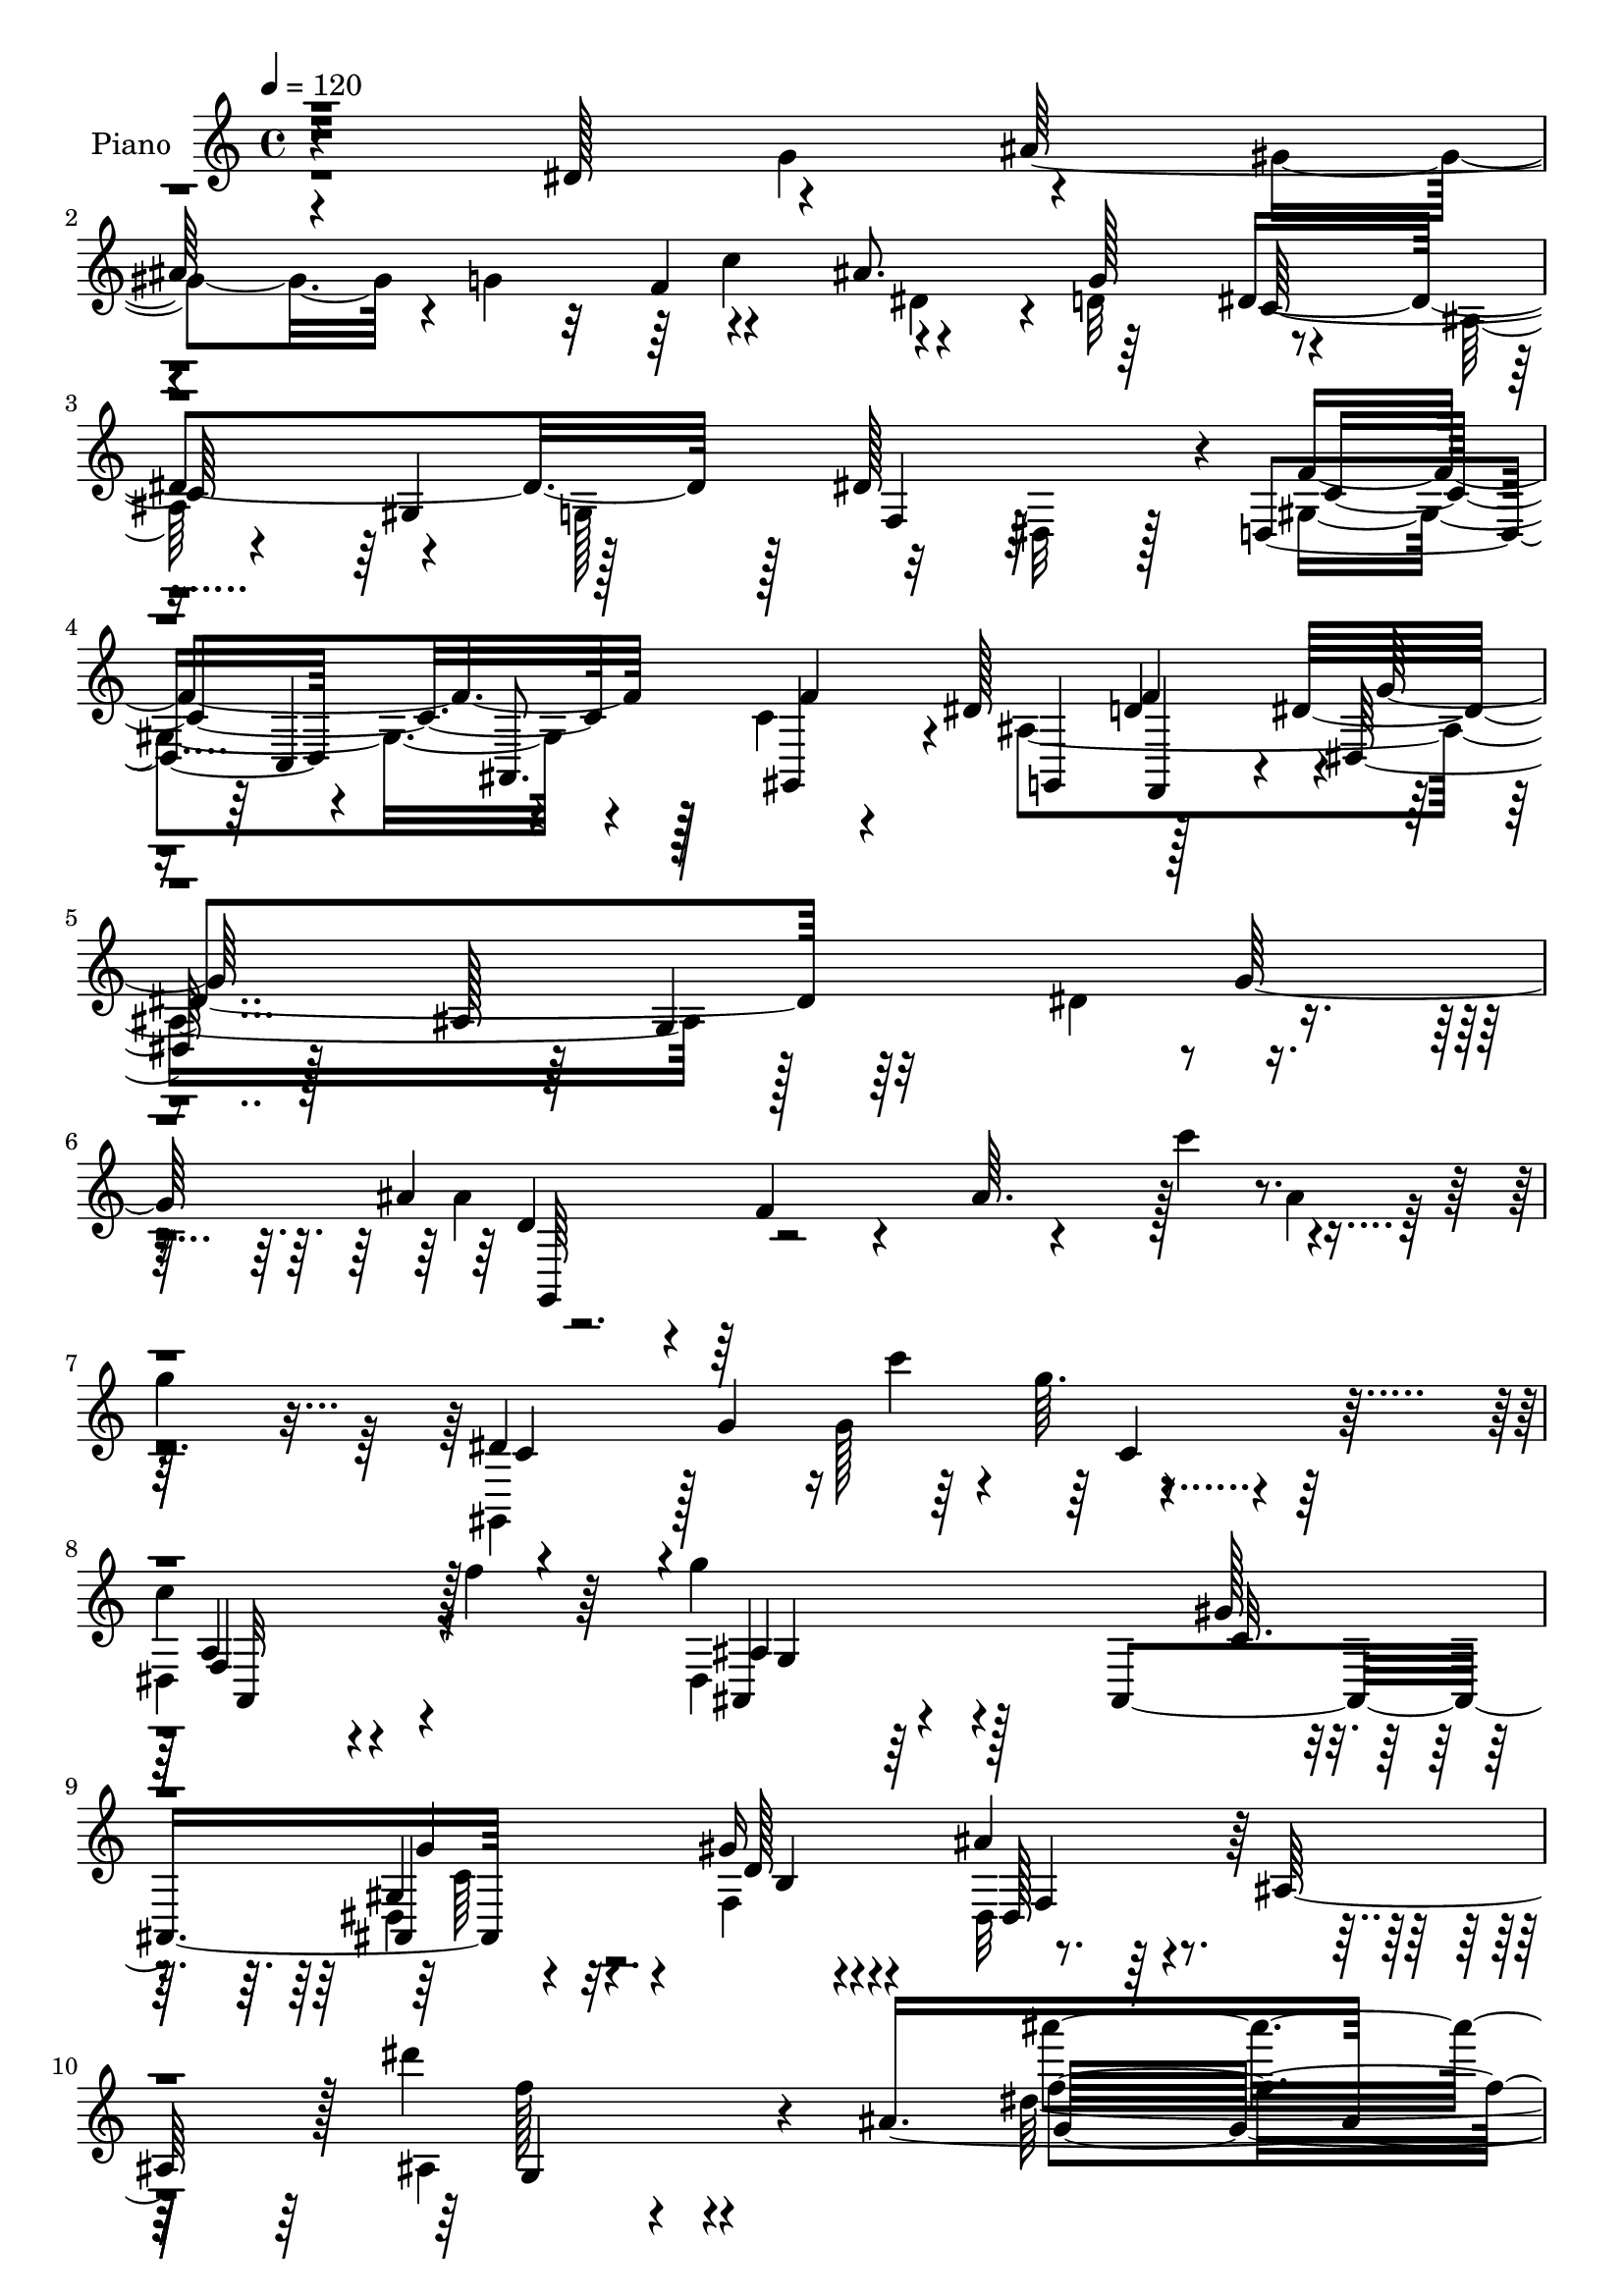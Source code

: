 % Lily was here -- automatically converted by c:/Program Files (x86)/LilyPond/usr/bin/midi2ly.py from mid/123.mid
\version "2.14.0"

\layout {
  \context {
    \Voice
    \remove "Note_heads_engraver"
    \consists "Completion_heads_engraver"
    \remove "Rest_engraver"
    \consists "Completion_rest_engraver"
  }
}

trackAchannelA = {


  \key c \major
    
  \set Staff.instrumentName = "untitled"
  
  \time 4/4 
  

  \key c \major
  
  \tempo 4 = 120 
  
  % [MARKER] Hd123Pn   
  \skip 1*49 
  \time 2/4 
  \skip 2 
  | % 51
  
  \time 4/4 
  
}

trackA = <<
  \context Voice = voiceA \trackAchannelA
>>


trackBchannelA = {
  
  \set Staff.instrumentName = "Piano"
  
}

trackBchannelB = \relative c {
  r4*161/96 dis'128*23 r4*68/96 ais'128*69 r4*56/96 ais8. r64*11 dis,4*242/96 
  r128*7 dis128*47 r4*4/96 d,4*88/96 r4*50/96 ais8. gis4*64/96 
  r4*2/96 dis''128*21 d4*76/96 r4*1/96 dis,128*11 r128*13 ais'128*99 
  r4*71/96 ais'4*49/96 r4*20/96 f4*37/96 r4*38/96 ais64. r4*62/96 c'4*71/96 
  r4*55/96 
  | % 7
  g4*76/96 r4*68/96 g,4*83/96 r4*157/96 
  | % 8
  c4*55/96 r4*13/96 f4*41/96 r64*5 g4*95/96 r128*17 ais,,,4*170/96 
  r4*68/96 gis''16 r4*71/96 ais4*53/96 r4*38/96 ais,128*25 r128 dis''4*40/96 
  r4*55/96 ais,8*7 r4*185/96 dis64*13 r4*62/96 ais'128*71 r4*55/96 ais4*59/96 
  r4*4/96 g8. r32*11 ais,4*10/96 r4*124/96 dis128*45 r4*1/96 f4*160/96 
  r4*46/96 d4*43/96 r4*19/96 dis4*59/96 r64 f4*65/96 r4*2/96 dis,,4*32/96 
  r4*107/96 ais''128*5 r32*11 dis4*67/96 r4*65/96 ais'4*196/96 
  r4*10/96 c4*62/96 r4*2/96 ais128*13 r128*7 g16 r64*7 dis4*196/96 
  r4*71/96 g,,4*55/96 r4*11/96 f''4*62/96 r4*7/96 ais,,4*139/96 
  r4*65/96 gis''32. r4*62/96 ais,,8. r128 gis'4*16/96 r4*55/96 dis,4*61/96 
  r4*13/96 ais'4*104/96 r4*103/96 dis,,4*14/96 r4*137/96 ais''''4*68/96 
  r128 ais,,4*58/96 r4*5/96 g'4*34/96 r4*25/96 gis'4*49/96 r32. ais4*64/96 
  r4*2/96 g4*26/96 r128*15 g,,4*107/96 r4*23/96 g'4*38/96 r4*23/96 ais4*82/96 
  r4*118/96 ais'4*62/96 r4*4/96 ais,,4*253/96 r64. g''4*20/96 r4*44/96 gis,128*9 
  r4*109/96 ais'128*51 r64*19 ais4*65/96 r128 ais,,4*82/96 r4*50/96 gis''128*9 
  r4*40/96 ais32*5 r64 g4*22/96 r4*47/96 dis' r4*28/96 d4*74/96 
  r4*1/96 gis,,,4*68/96 r4*4/96 dis'4*62/96 r4*4/96 c'128*19 r64. dis4*100/96 
  r4*133/96 dis'4*46/96 r128*33 ais,64*7 r4*101/96 ais,,128*69 
  r4*28/96 f'''4*11/96 r4*68/96 ais,4*200/96 r4*116/96 dis'32*7 
  r4*65/96 dis,,,4*40/96 r4*37/96 dis'64*41 r8 g''64*13 r16. ais,,,4*424/96 
  r4*1/96 dis,128*13 r128 c'4*269/96 r4*68/96 f''4*76/96 r4*2/96 dis,,,4*35/96 
  r4*40/96 dis'4*268/96 r4*37/96 g''4*76/96 r4*2/96 dis,,,128*11 
  r4*2/96 ais'4*272/96 r128*19 g'''4*82/96 r4*4/96 c,,,,4*56/96 
  r128*7 d'4*37/96 r4*35/96 g4*109/96 r4*38/96 dis''64*13 r4*70/96 g4*229/96 
  r8. ais,,,,4*38/96 gis''4*53/96 r4*35/96 d'4*62/96 r4*22/96 ais,4*305/96 
  r4*140/96 ais''4*167/96 r32 ais, r4*29/96 c'4*7/96 r4*26/96 ais,4*16/96 
  r4*22/96 g4*23/96 r4*52/96 ais4*8/96 r128*25 dis'4*208/96 r128*5 g,128*7 
  r32. ais4*25/96 r32 dis4*16/96 r4. ais4*158/96 r128*7 ais,4*8/96 
  r128*9 c'4*11/96 r4*28/96 ais,64. r4*26/96 ais'4*50/96 r4*29/96 g4*13/96 
  r64*11 ais,,,4*43/96 r4*38/96 f''4*28/96 r4*4/96 gis16. r16. d'4*41/96 
  r4*32/96 ais'64*7 r4*1/96 d4*28/96 r4*128/96 ais4*205/96 r32 g4*29/96 
  r4*40/96 ais4*67/96 r4*8/96 dis,32. r128*19 dis128*11 r8 d'128*5 
  r128*23 gis,,,64*5 r4*10/96 
  | % 46
  dis'128*7 r4*16/96 gis32*21 r128*37 a,4*76/96 r4*106/96 ais'4*16/96 
  r4*26/96 g4*130/96 r32*5 gis'4*19/96 r4*68/96 ais,,,4*35/96 r4*56/96 gis''4*19/96 
  r4*77/96 dis,128*11 r4*7/96 ais'128*101 r4*145/96 dis''4*92/96 
  r128*23 dis,,,32 r128*45 ais''4*107/96 r128*9 ais''4*55/96 r64. g4*73/96 
  r4*136/96 dis,4*155/96 r4*55/96 f'128*9 r64. d4*14/96 r32 f,,,,4*22/96 
  r4*118/96 dis'''4*23/96 r64*7 d'128*17 r32. dis4*59/96 r64. d64*9 
  r4*16/96 dis4*176/96 r4*100/96 dis4*88/96 r128*17 ais'4*185/96 
  r32 c32*5 r64 ais4*49/96 r4*17/96 g4*71/96 r4*59/96 dis,,4*119/96 
  r128*29 dis''8 r4*31/96 f r4*2/96 dis16 r64. dis2 r4*11/96 gis128*5 
  r4*61/96 ais,128*15 r64*5 gis32. r4*53/96 dis'128*83 r4*1/96 ais,,128*17 
  r4*13/96 g r32*5 dis,4*17/96 r4*127/96 dis'''4*68/96 r4*56/96 ais'4*61/96 
  r128 g4*359/96 r4*98/96 ais,128*15 r4*95/96 ais128*5 r128*17 c'128*5 
  r128*17 dis,4*62/96 r4*2/96 g128*5 r64*9 f,4*175/96 r4*101/96 b4*38/96 
  r4*98/96 dis64*11 r4*4/96 c,4*10/96 r4*56/96 g'4*52/96 r4*17/96 c'128*7 
  r128*17 ais4*76/96 r4*1/96 g4*20/96 r4*49/96 dis4*77/96 r32 d'128*27 
  r4*1/96 dis,4*44/96 r4*23/96 dis,4*32/96 r4*5/96 c'4*29/96 r64. dis4*187/96 
  r64*17 fis,4*47/96 r32*9 dis'4*250/96 r128*21 ais,64*33 r128*25 ais4*293/96 
  r4*95/96 dis'16*7 r4*8/96 ais,4*29/96 r4*8/96 f'4*28/96 r64 ais,64*35 
  r4*28/96 g'' r4*8/96 ais,4*25/96 r4*10/96 dis4*205/96 r4*4/96 c4*23/96 
  r4*8/96 g16 r32 dis'128*51 r4*38/96 c,4*152/96 r32 c'16. r4*34/96 dis4*61/96 
  r4*8/96 d4*53/96 r4*20/96 dis8. r4*2/96 f,4*28/96 r128 ais,4*197/96 
  r4*46/96 g''128*5 r32*5 ais4*208/96 r64*5 ais,4*40/96 r4*32/96 g128*11 
  r4*32/96 dis4*29/96 r4*7/96 d4*37/96 r4*29/96 ais128*13 r4*28/96 g4*34/96 
  r4*1/96 f4*37/96 r4*32/96 d16. r128*23 b16 r4*55/96 ais''32*7 
  r4*68/96 dis,4*10/96 r32*5 gis'4*14/96 r4*70/96 gis,4*58/96 r64*5 f'4*22/96 
  r4*62/96 
  | % 77
  dis4*50/96 r4*22/96 ais,4*67/96 r4*5/96 ais''4*38/96 r4*40/96 ais,4*98/96 
  r4*124/96 dis,,,4*13/96 r4*106/96 dis'''4*11/96 r32 ais4*22/96 
  r4*49/96 c''4*13/96 r4*55/96 dis,,32 r4*58/96 ais'64 r4*68/96 c,,,,4*14/96 
  r4*100/96 <dis''' g, >4*11/96 r4*16/96 dis r4*49/96 dis'32. r4*55/96 <dis, g >4*11/96 
  r4*58/96 dis'4*7/96 r4*61/96 g,,,,32. r128*31 ais''4*14/96 r32. ais4*20/96 
  r8 c''32 r4*58/96 g,,128*5 r4*56/96 ais'32 r4*58/96 f,,,128*5 
  r64*17 f'''32 r4*14/96 f,4*11/96 r4*59/96 
  | % 82
  f'32 r128*19 ais,,,,4*17/96 r4*133/96 dis'4*16/96 r4*85/96 dis'4*7/96 
  r128*9 dis128*13 r4*29/96 c''4*26/96 r8 dis,,4*71/96 r4*5/96 dis'4*14/96 
  r32*5 dis'16. r4*41/96 dis,4*13/96 r32*5 gis,,,4*16/96 r4*115/96 dis''''4*2/96 
  r4*13/96 gis,4*11/96 r32*11 dis''128 r4*11/96 gis,4*10/96 r4. fis,,128*17 
  r4*106/96 ais,4*22/96 r4*98/96 ais''16. dis'4*19/96 r4*85/96 c,,4*25/96 
  r4*67/96 dis4*37/96 r4*67/96 gis,16 r4*113/96 dis,32. r4*190/96 g'''''4*43/96 
  r4*13/96 ais,4*5/96 r128 g4*26/96 r4*5/96 dis4*20/96 r4*4/96 g4*31/96 
  r32 ais,64 r4*10/96 g4*22/96 r128 dis4*23/96 r4*14/96 f16 r4*22/96 g,4*23/96 
  r64. ais,32. r4*4/96 f'4*29/96 r4*19/96 g,128*7 r4*14/96 ais,128*5 
  r4*17/96 f'128*13 r4*7/96 ais,4*22/96 r128*9 ais,4*53/96 r4*25/96 dis,128*65 
}

trackBchannelBvoiceB = \relative c {
  \voiceTwo
  r4*227/96 g''4*74/96 r4*65/96 gis4*62/96 r4*4/96 g4*68/96 r4*62/96 dis4*56/96 
  r4*5/96 d32*7 r4*58/96 ais128*23 r4*58/96 g128*27 r32*5 dis r128*5 gis4*148/96 
  r4*59/96 c4*44/96 r4*26/96 ais4*292/96 r128*49 dis4*67/96 r4*73/96 ais'4*209/96 
  r128*23 ais4*49/96 r32*7 gis,,4*52/96 r128*25 g''128*7 r4*2/96 g'64. 
  r4*154/96 
  | % 8
  dis,,4*65/96 r4*74/96 dis4*229/96 r8. dis4*32/96 r4*52/96 f4*28/96 
  r4*67/96 dis32*5 r4*109/96 ais'4*38/96 r4*178/96 dis'128*69 r128*87 g,,4*77/96 
  r4*128/96 ais,4*14/96 r4*59/96 c'64*11 r4*124/96 dis,,,32. r4*122/96 g'4*10/96 
  r4*260/96 dis,64*7 r4*97/96 gis'4*136/96 r128*19 d'4*64/96 r128 dis4*176/96 
  r4*175/96 g128*19 r4*10/96 ais,4*34/96 r4*106/96 ais64*21 r4*130/96 dis,,4*16/96 
  r4*119/96 ais''4*25/96 r4*106/96 dis128*19 r4*10/96 ais4*35/96 
  r4*34/96 g'128*27 r4*55/96 ais,,,4*175/96 r8 d''32 r32*5 ais4*305/96 
  r4*127/96 ais128*15 r4*148/96 c'4*52/96 r4*14/96 dis,,4*8/96 
  r4*128/96 dis'16*5 r4*140/96 dis4*10/96 r4*122/96 ais4*47/96 
  r64*15 g4*37/96 r4*22/96 c'4*11/96 r128*19 g,16 r4*104/96 ais,,128*5 
  r4*122/96 
  | % 24
  ais'32. r64*19 <gis' ais >4*16/96 r4*118/96 ais128*13 r4*98/96 g4*26/96 
  r4*37/96 c'4*25/96 r64*7 ais,32 r4*124/96 dis4*59/96 r4*16/96 ais'8. 
  r4*2/96 dis,64*9 r4*230/96 dis'32. r4*134/96 dis,128*17 r4*94/96 ais,128*17 
  r64*27 gis''4*17/96 r4*68/96 ais,128*13 r4*41/96 gis128*5 r4*65/96 dis,64*11 
  r4*11/96 ais'128*77 r4*79/96 g'''4*77/96 r4*2/96 ais32*19 r128*23 ais64*13 
  r4*65/96 dis,,,,4*46/96 r16. dis'4*274/96 r64*19 f''4*206/96 
  r4*20/96 f4*82/96 r128*49 g32*25 r64 dis64*11 r4*83/96 ais'4*224/96 
  r4*4/96 dis,,4*179/96 r4*40/96 dis'4*274/96 r64*5 f,,,4*83/96 
  r4*67/96 ais,4*38/96 r16. g''4*65/96 r4*8/96 dis'4*61/96 r32 ais,4*154/96 
  r4*5/96 ais'4*40/96 r4*44/96 dis,,4*40/96 r4*46/96 dis'128*87 
  r4. dis,4*40/96 r4*2/96 ais'2. r4*34/96 g''4*17/96 r4*67/96 ais4*89/96 
  r4*20/96 ais,4*187/96 r4*164/96 ais4*32/96 r4*2/96 ais,4*326/96 
  r4*7/96 dis'4*11/96 r64*11 f4*94/96 r64*9 ais,4*124/96 r64*31 ais64*5 
  r4*4/96 ais,4*55/96 r32. g'4*32/96 r128 ais4*47/96 r128*9 c'128*11 
  r4*38/96 dis, r4*37/96 g4*28/96 r128*15 dis'4*41/96 r4*41/96 ais4*13/96 
  r8. dis,4*80/96 r4*28/96 ais128*71 r128*43 dis64*9 r4*116/96 g4*107/96 
  r4*7/96 dis4*49/96 r4*71/96 c16 r4*62/96 ais4*35/96 r4*58/96 f'4*17/96 
  r4*76/96 dis4*163/96 r128*9 ais4*26/96 r32 dis64*7 r4*47/96 g4*14/96 
  r4*242/96 g'4*77/96 r4*1/96 ais128*69 r4*7/96 c4*73/96 r4*122/96 dis,128*63 
  r128*31 dis32*5 r128*9 dis4*14/96 r4*17/96 dis4*11/96 r4*4/96 f4*172/96 
  r4*34/96 f4*67/96 r128 c4*56/96 r4*11/96 f4*70/96 dis,,,32*5 
  r4*7/96 ais'32*5 r64. g'4*280/96 ais'4*49/96 r4*17/96 d,,64 r4*59/96 ais'4*134/96 
  r64*21 gis,4*59/96 r4*58/96 f'''4*31/96 r64*21 f,,4*68/96 r4*76/96 ais'4*98/96 
  r64*7 dis,32. r128*15 c'4*16/96 r4*61/96 ais,,,128*9 r4*47/96 f''''32 
  r4*59/96 dis,,,4*197/96 r128*63 ais'''64*15 r64*9 dis,,4*158/96 
  r128*11 dis'4*35/96 r64*5 dis4*152/96 r4*109/96 dis32 r128*39 ais'4*65/96 
  r4*77/96 g,128*5 r4*116/96 ais'64*7 r4*89/96 f4*331/96 r4*83/96 c4*56/96 
  r4*79/96 dis,128*19 r4*83/96 cis' r128*23 g'4*73/96 r64*15 gis128*19 
  r4*121/96 c16 r4*4/96 gis'4*14/96 r4*19/96 c4*40/96 r4*1/96 c'4*10/96 
  r4*143/96 dis,,,8 r32*9 ais,4*55/96 r4 ais,128*63 r4*64/96 gis''128*9 
  r4*70/96 dis'4*74/96 r4*80/96 ais'64*7 r128*37 dis'4*20/96 r4*217/96 g,,4*91/96 
  r4*121/96 g,128*53 r4*10/96 ais4*20/96 r32*7 c,,4*34/96 g'64*5 
  r4*8/96 d'16 r64. g,4*230/96 r32 c'4*83/96 r4*62/96 g4*55/96 
  r4*13/96 c64*5 r4*5/96 gis4*16/96 r4*47/96 gis4*22/96 r128*7 ais,,128*13 
  r64*5 f'''4*67/96 r4*5/96 g128*69 r4*7/96 dis32. r128*5 ais4*19/96 
  r4*17/96 dis128*17 r4*125/96 gis128*7 r4*16/96 g4*29/96 r4*1/96 f4*37/96 
  r4*34/96 d4*38/96 r4*62/96 gis,4*29/96 r128*13 f16. r128*11 dis'4*176/96 
  r16 dis,,4*32/96 r128*13 c4*70/96 r4*2/96 f''128*21 r4*16/96 dis4*77/96 
  r4*74/96 g,32 r4*59/96 dis'4*17/96 r4*67/96 g4*25/96 r128*21 gis,128*7 
  r128*21 ais128*15 r128*33 dis'4*40/96 r128*37 dis'128*5 r128*45 dis,,,,128*5 
  r4*104/96 ais''4*7/96 r128*5 dis4*20/96 r128*17 c'4*13/96 r4*55/96 ais,32 
  r128*19 g''4*13/96 r4*61/96 c,,,,4*20/96 r4*95/96 c''4*10/96 
  r4*17/96 g4*16/96 r4*122/96 c4*10/96 r64*21 g,4*29/96 r32*7 g'4*11/96 
  r4*20/96 g4*16/96 r4*53/96 c'4*13/96 r4*56/96 <d, g >32 r4*59/96 g'64. 
  r32*5 f,,,4*16/96 r64*17 a'4*11/96 r4*16/96 f'4*59/96 r4*10/96 dis4*16/96 
  r4*53/96 ais,,4*17/96 r32*11 dis'4*23/96 r4*181/96 f'4*17/96 
  r128*19 cis4*56/96 r4*19/96 g'128*7 r64*9 dis8 r4*28/96 d'128*5 
  r32*5 gis,,,4*20/96 r4*109/96 c''4*4/96 r32 gis,64. r4*133/96 c''4*4/96 
  r4*10/96 dis,4*11/96 r4*145/96 a,,4*50/96 r4*106/96 g'4*29/96 
  r4*101/96 dis''4*26/96 r4*5/96 f'32 r128*29 gis,,4*22/96 r128*23 gis,4*53/96 
  r128*17 f'128*9 r4*110/96 ais,128*21 r4*170/96 f''''128*9 r4*29/96 f,4*23/96 
  r4*2/96 ais,128*5 r4*16/96 f'4*22/96 r128*11 f,4*22/96 r64. g4*31/96 
  r64. ais, r4*23/96 f4*25/96 r4*8/96 g4*23/96 r128 dis4*20/96 
  r4*22/96 f,4*32/96 r4*4/96 g4*44/96 dis4*29/96 r4*16/96 dis,4*43/96 
  r4*29/96 dis,32. 
}

trackBchannelBvoiceC = \relative c {
  r32*41 f'4*73/96 r4*59/96 g128*27 r4*125/96 gis,4*64/96 r128*23 f4*67/96 
  r64*13 f'4*152/96 r128*19 f4*70/96 g,,4*65/96 r128*23 dis''4*163/96 
  r32*17 g128*27 r4*406/96 dis4*206/96 r32*9 a4*44/96 r4*95/96 ais,4*47/96 
  r4*167/96 gis''128*5 r4*71/96 gis,4*59/96 r4*29/96 d'128*9 r4*65/96 dis,128*27 
  r64*15 f''128*7 r4*194/96 ais'4*209/96 r4*329/96 dis,,,,4*20/96 
  r4*116/96 g'32 r4*248/96 dis'128*63 r4*361/96 ais,4*164/96 r4 g''64*33 
  r128*73 f4*61/96 r128*27 g,4*127/96 r16*11 f4*32/96 r4*98/96 ais4*43/96 
  r16 gis,128*21 r4*5/96 dis''4*191/96 r128*5 c4*19/96 r4*59/96 ais4*44/96 
  r4*31/96 f'4*13/96 r4*59/96 dis4*310/96 r4*122/96 dis4*56/96 
  r32*17 ais4*8/96 r4*127/96 dis'4*299/96 r128*31 dis,,,4*53/96 
  r4*211/96 ais'''4*43/96 r4*86/96 d,4*41/96 r4*95/96 
  | % 24
  gis,16 r4*110/96 ais''4*50/96 r4*82/96 <g, dis,, >128*19 r4*211/96 g,32 
  r4*124/96 g4*152/96 r4*280/96 dis'''4*20/96 r32*11 fis,,128*19 
  r4*88/96 dis4*197/96 r32. c4*16/96 r4*68/96 ais,128*21 r4 dis'4*200/96 
  r128*101 ais,64*65 r4*19/96 dis''128*95 r4*20/96 dis128*53 r64*13 f,,4*197/96 
  r4*31/96 dis''4*71/96 r4*112/96 ais,,4*326/96 r16*7 dis4*230/96 
  r4*188/96 g,4*35/96 r128*13 dis'4*17/96 r128*19 c'4*65/96 r4*59/96 dis,64*9 
  r4*5/96 f''4*73/96 r64*7 ais,,,4*26/96 r128*15 ais'128*9 r4*89/96 gis''64*15 
  r4*67/96 f4*91/96 r128*39 f,,4*224/96 r4*142/96 g'128*51 r4*136/96 ais4*46/96 
  r4*32/96 dis,4*5/96 r4*77/96 dis,,128*11 r4*4/96 ais'64*5 r4*7/96 g'4*22/96 
  r128*17 dis'4*128/96 r4*184/96 dis,,128*11 r4*37/96 dis'64*45 
  r64*5 ais'16 r128*17 gis4*23/96 r128*5 ais,4*8/96 r128*59 f''4*23/96 
  r4*212/96 dis128*15 r4*26/96 dis,128*11 r128*25 dis'32 r128*57 dis,4*71/96 
  r128 g'4*40/96 r4*125/96 gis4*101/96 r4*44/96 c,64*9 r128*7 gis'4*50/96 
  r4*31/96 c128*15 r4*106/96 fis,,128*27 r4*88/96 dis'4*65/96 r32 ais4*95/96 
  r4*148/96 g'4*61/96 r16. d4*8/96 r128*27 ais4*53/96 r4*25/96 dis,128*87 
  r16*19 g16*5 r128*49 c,,4*22/96 r16*5 g''32*15 r128*31 f,4*29/96 
  r32*9 gis'4*32/96 r4*106/96 ais,4*131/96 r4*5/96 g'''4*182/96 
  r4*157/96 g4*64/96 r32 g,,,4*67/96 r64*11 f''4*113/96 r4*146/96 dis'4*190/96 
  r32*7 c64*5 r4*113/96 g'16*5 r128*7 ais,, r4*118/96 g''4*56/96 
  r4*89/96 ais,4*244/96 r4*143/96 dis,,,4*25/96 r4*121/96 ais''4. 
  r4*110/96 dis'4*290/96 r4*100/96 g,4*52/96 r4*220/96 gis,8. r4*61/96 a4*178/96 
  r4 d'8 r64*15 ais'128*71 r128*21 gis,4*80/96 r8. cis128*15 r128*39 gis,4*64/96 
  r4*127/96 dis'''4*19/96 r4*7/96 ais'64 r4*31/96 dis4*23/96 r4*157/96 a,,,128*17 
  r4*104/96 ais'4*67/96 r64*27 gis'128*5 r4*71/96 g4*38/96 r64*9 f4*31/96 
  r128*21 dis,,4*80/96 r4*74/96 dis'''8 r4*107/96 ais'32. r128*97 ais,4*149/96 
  r4*17/96 ais,4*11/96 r4*28/96 c'4*10/96 r4*22/96 ais,4*16/96 
  r4*16/96 ais'4*32/96 r4*247/96 dis,,4*215/96 r4*35/96 gis4*5/96 
  r4*28/96 f'4*184/96 r4*98/96 ais,,4*137/96 r4*5/96 dis,4*34/96 
  r4*1/96 ais'4*28/96 r4*79/96 g'32*13 r4*262/96 dis'4*29/96 r128*13 c4*34/96 
  r128*11 ais'4*61/96 r4*7/96 g64*13 r4*26/96 c,,128*11 r64*5 gis128*9 
  r128*49 dis''64*13 r8. g4*212/96 r4*11/96 c,128*5 r128*23 c64*5 
  r4*58/96 d16 r32*5 f,16 r4*119/96 g64*7 r128*37 g'4*16/96 r4*133/96 ais128*49 
  r4*133/96 g4*10/96 r4*59/96 dis'4*8/96 r4*67/96 dis64*31 r4*229/96 ais4*125/96 
  r32. g4*17/96 r4*121/96 ais,4*14/96 r32*5 dis'64 r4*62/96 f4*26/96 
  r4*92/96 c,4*5/96 r128*7 a64*7 r4*28/96 a4*14/96 r4*56/96 f'4*61/96 
  r4*85/96 ais128*67 r128 cis,32. r4*56/96 ais128*21 r128*29 g4*61/96 
  r128*5 ais'32. r4*58/96 gis128*13 r4*89/96 c'64 r4*10/96 c128*13 
  r4*103/96 c'4*5/96 r4*10/96 c,, r4*145/96 dis,128*17 r4*106/96 ais4*23/96 
  r128*39 f''4*14/96 r4*7/96 g'4*16/96 r4*82/96 dis,,4*25/96 r4*67/96 g64*5 
  r128*25 b,4*25/96 r128*37 dis,,,4*17/96 r32*19 dis''''''4*19/96 
  r4*92/96 dis,4*17/96 r4*46/96 ais,32. r4*23/96 dis4*17/96 r4*38/96 dis,4*23/96 
  r16. ais4*11/96 r64*5 dis,4*28/96 
}

trackBchannelBvoiceD = \relative c {
  r4*497/96 c''4*79/96 r4*127/96 c,64*11 r4*340/96 c4*151/96 r64*31 f4*80/96 
  r4*146/96 g,4*199/96 r4*94/96 d'4*58/96 r64*59 c4*47/96 r4*88/96 c''4*19/96 
  r4*158/96 f,,,4*64/96 r128*25 ais4*82/96 r4*134/96 c32. r64*11 ais,4*185/96 
  r4*166/96 g'4*56/96 r4*160/96 g'32*17 r128*157 f,4*7/96 r4*392/96 f64. 
  r4*464/96 f'4*59/96 r4*4/96 c64*9 r128*73 g4*13/96 r4*268/96 dis,32 
  r32*11 f'4*128/96 r64*43 g4*29/96 r4*100/96 g4*46/96 r4*91/96 ais64*11 
  r4*217/96 g'4*53/96 r4*94/96 g,4*296/96 r128*45 dis,32*5 r4*200/96 dis''4*38/96 
  r4*97/96 ais'4*307/96 r4*86/96 dis,4*52/96 r4*211/96 ais8 r128*27 f'8 
  r4*89/96 f'4*140/96 r64*21 dis,8 r128*73 g16 r4*113/96 g,,4*43/96 
  r128*35 gis''4*67/96 r4*218/96 gis'4*19/96 r32*11 a,,,4*47/96 
  r4*98/96 g''128*23 r128*77 g4*49/96 r4*109/96 g,128*63 r128*129 f16*9 
  r4*232/96 f4*248/96 r4*212/96 gis4*175/96 r4*283/96 f4*239/96 
  r16*9 f4*190/96 r128*127 dis'128*95 r4*238/96 g'8. r4*89/96 dis4*344/96 
  r4*146/96 dis,64*9 r32. dis,128*83 r4*128/96 g'4*76/96 r4*107/96 f4*31/96 
  r128*81 dis128*17 r128*17 f,32 r4*28/96 g8 r4*97/96 g4*35/96 
  r4*124/96 d'4*46/96 r128*137 g4*53/96 r1 ais4*49/96 r4*115/96 c4*103/96 
  r64*13 dis,4*34/96 r4*43/96 ais'4*37/96 r4*161/96 fis4*58/96 
  r4*107/96 ais,,64*39 r4*86/96 ais32*9 r4*79/96 g'128*13 r128*25 f32*19 
  r128*151 f4*130/96 r4*137/96 c4*31/96 r128*37 c'128*53 r64*19 c'4*143/96 
  r4*134/96 gis,128*15 r32*53 d'16*5 r128*47 c'64*31 r4*86/96 a4*35/96 
  r4*109/96 ais,4*26/96 r64*19 g'4*28/96 r4*112/96 d''4*61/96 r4*85/96 g,4*244/96 
  r128*47 ais,128*11 r4*116/96 g4*140/96 r4*112/96 c,,128*7 r32*9 dis'32. 
  r4*113/96 c'4*13/96 r128*39 g,,4*20/96 r32*21 c''4*52/96 r128*27 a4*41/96 
  r4*94/96 c4*35/96 r4*104/96 g4*46/96 r4*92/96 g'4*64/96 r4*71/96 c,4*41/96 
  r4*100/96 ais,128*23 r32*7 g'4*55/96 r128*35 c'4*83/96 r128*39 gis4*124/96 
  r4*110/96 fis4*59/96 r4*97/96 g4*94/96 r4*136/96 c,32. r64*11 dis128*13 
  r4*56/96 d4*32/96 r32*5 ais4*59/96 r4*94/96 g128*59 r2. dis,4*28/96 
  r4*554/96 g'16 r4*113/96 g4*29/96 r4*86/96 f,128*63 r128*31 c''8 
  r16*11 ais4*16/96 r64*73 c'4*58/96 r4*490/96 d,128*15 r4*34/96 ais,,4*74/96 
  r4*232/96 ais4*83/96 r64 b''4*23/96 r4*61/96 dis,,4*64/96 r4*80/96 g''4*25/96 
  r4*127/96 ais'4*11/96 r4*137/96 dis,4*148/96 r32*11 ais'4*44/96 
  r4*100/96 dis4*329/96 r4*86/96 ais4*131/96 r4*13/96 d,,4*16/96 
  r4*122/96 ais'4*38/96 r4*104/96 a4*26/96 r4*118/96 c,128*15 r4*26/96 c64. 
  r4*59/96 d128*21 r32*7 ais4*37/96 r4*241/96 dis4*32/96 r128*39 dis,4*64/96 
  r4*88/96 c''4*44/96 r4*101/96 dis,4*10/96 r4*148/96 c'''4*37/96 
  r128*39 dis,,4*49/96 r4*107/96 dis,4*34/96 r64*19 ais''4*20/96 
  r128*61 c,,4*35/96 r4*71/96 d4*29/96 r4*106/96 dis128*21 
}

trackBchannelBvoiceE = \relative c {
  r4*1178/96 c4*71/96 r4*199/96 f,4*71/96 r4*5/96 g''128*53 r128*95 g,,64*11 
  r4*493/96 c'4*13/96 r64*25 a,32*5 r4*80/96 g'4*32/96 r128*89 g'4*28/96 
  r32*5 b,4*25/96 r4*68/96 f4*28/96 r128*119 f''4*209/96 r4*1679/96 f,,4*8/96 
  r4*1348/96 d'64*9 r4*203/96 dis''4*26/96 r4*2/96 dis,,,,4*55/96 
  r4*238/96 g''4*59/96 r128*67 g4*25/96 r4*175/96 dis,4*55/96 r4*139/96 f'4*11/96 
  r4*122/96 g128*19 r4*206/96 dis64*9 r4*214/96 f4*142/96 r4*389/96 dis4*41/96 
  r4 ais'4*46/96 r64*17 c4*146/96 r4*142/96 c64. r4*140/96 a,4*43/96 
  r64*17 g4*35/96 r4*265/96 d'4*52/96 r4*257/96 dis,4*160/96 r32*25 g'4*220/96 
  r32*19 g128*79 r128*77 c64*7 r4*35/96 f32*13 r128*73 g,4*220/96 
  r4*233/96 g4*239/96 r128*381 g4*55/96 r4*22/96 dis'4*35/96 r4*1/96 f128*15 
  r64 g4*11/96 r64*43 f,4*13/96 r4*26/96 g128*11 r4*110/96 dis'4*50/96 
  r64*95 g4*64/96 r4*221/96 dis4*38/96 r4*581/96 dis,,4*26/96 r16*17 g4*79/96 
  r4*86/96 c'4*29/96 r4*430/96 a64*9 r16*11 ais'4*16/96 r4*149/96 d,128*19 
  r64*47 g,4*37/96 r128*25 f'64*7 r4*1306/96 f,4*38/96 r4*1169/96 g''4*20/96 
  r4*127/96 a,,,4*65/96 r4*80/96 g'4*34/96 r4*245/96 ais,64*23 
  r128*23 dis4*17/96 r4*47/96 d4*20/96 r4*41/96 c4*32/96 r16*7 dis'64*9 
  r64*25 c'4*44/96 r4*20/96 dis,16. r4 c,4*31/96 r4*100/96 c'128*7 
  r4*110/96 g32 r4*116/96 d'4*41/96 r128*77 g,4*67/96 r64*11 c128*15 
  r4*92/96 a4*31/96 r4*106/96 b,128*19 r4*82/96 c,4*64/96 r4*212/96 f''4*71/96 
  r128*27 dis,128*21 r4*356/96 gis'''128*7 r4*155/96 dis,8 r32*9 g,,128*13 
  r32*23 c4*40/96 r32*5 b4*20/96 r4*67/96 g128*15 r32*9 f'4*25/96 
  r64*229 gis,4*22/96 r128*491 b64*5 r4*121/96 ais,4*10/96 r4*224/96 dis'4*26/96 
  r4*442/96 dis4*17/96 r4*131/96 ais''4*154/96 r4*127/96 ais,4*41/96 
  r64*17 c'4*338/96 r64*13 g128*43 r4*152/96 ais128*13 r4*103/96 c,128*9 
  r4*257/96 gis,4*46/96 r4*100/96 cis64*7 r4*236/96 g128*21 r128*29 g'4*43/96 
  r4*109/96 c,16 r16*5 dis'16 r4*134/96 dis'4*41/96 r4*113/96 fis,,4*55/96 
  r64*17 g4*38/96 r4*113/96 g'64. r4*4/96 ais'4*11/96 r4*178/96 ais,,,,4*118/96 
  r4*121/96 f'4*41/96 
}

trackBchannelBvoiceF = \relative c {
  \voiceFour
  r4*3130/96 c'64*5 r4*4054/96 f''16 r4*1333/96 dis,,,4*25/96 r8*5 f4*14/96 
  r128*39 d'32 r128*787 ais2 r128*85 ais4*55/96 r128*137 dis4*41/96 
  r4*412/96 ais4*62/96 r32*33 ais32*17 r4*1175/96 ais4*26/96 r8*31 ais4*19/96 
  r128*543 a'4*50/96 r4*2230/96 c,4*26/96 r4*1190/96 c128*9 r4*1066/96 g'128*19 
  r4*148/96 g4*41/96 r4*155/96 c4*290/96 r4*100/96 g,,4*29/96 r4*1220/96 dis'''128*17 
  r128*125 ais''32 r4*154/96 a,,4*56/96 r64*69 gis,64*11 r4*3553/96 ais,4*166/96 
  r128*101 g'''4*8/96 r4*140/96 g4*151/96 r128*43 dis4*46/96 r4*98/96 g128*105 
  r4*101/96 d4*115/96 r4*166/96 dis128*13 r4*104/96 dis4*26/96 
  r4*403/96 f,4*47/96 r4*230/96 ais4*80/96 r4*70/96 g,,128*25 r4*77/96 dis''4*29/96 
  r4*115/96 gis'4*31/96 r4*128/96 c128*11 r4*121/96 a,4*53/96 r4*457/96 ais,,4*115/96 
  r128*41 g''4*49/96 
}

trackBchannelBvoiceG = \relative c {
  \voiceThree
  r4*7226/96 ais''''4*128/96 r64*269 d,,4*38/96 r4*2371/96 dis,4*166/96 
  r4*284/96 dis4*331/96 r32*49 dis4*172/96 r4*280/96 c''128*27 
  r4*4427/96 dis,64*7 r128*1151 g,,16. r4*1589/96 g4*16/96 r4*1495/96 ais'64*13 
  r4*349/96 c4*43/96 r4*4942/96 g,4*8/96 r4*16/96 g4*17/96 r4*406/96 c4*13/96 
  r4*374/96 g'4*11/96 r4*1013/96 g128*7 r4*125/96 ais128*13 r4*257/96 c,64. 
}

trackBchannelBvoiceH = \relative c {
  \voiceOne
  r128*3793 c'''128*27 r4*1813/96 ais64*13 r128*2617 c4*23/96 r4*9359/96 d,,4*10/96 
  r128*485 c'4*22/96 
}

trackB = <<
  \context Voice = voiceA \trackBchannelA
  \context Voice = voiceB \trackBchannelB
  \context Voice = voiceC \trackBchannelBvoiceB
  \context Voice = voiceD \trackBchannelBvoiceC
  \context Voice = voiceE \trackBchannelBvoiceD
  \context Voice = voiceF \trackBchannelBvoiceE
  \context Voice = voiceG \trackBchannelBvoiceF
  \context Voice = voiceH \trackBchannelBvoiceG
  \context Voice = voiceI \trackBchannelBvoiceH
>>


trackCchannelA = {
  
}

trackC = <<
  \context Voice = voiceA \trackCchannelA
>>


trackDchannelA = {
  
  \set Staff.instrumentName = "Himno Digital #123"
  
}

trackD = <<
  \context Voice = voiceA \trackDchannelA
>>


trackEchannelA = {
  
  \set Staff.instrumentName = "Me dice el Salvador"
  
}

trackE = <<
  \context Voice = voiceA \trackEchannelA
>>


\score {
  <<
    \context Staff=trackB \trackA
    \context Staff=trackB \trackB
  >>
  \layout {}
  \midi {}
}
